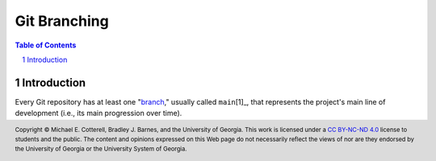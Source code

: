 .. sectnum::
.. |approval_notice| image:: https://img.shields.io/badge/Approval+Pending-Still+In+Development-red
.. .. |approval_notice| image:: https://img.shields.io/badge/Approved%20for-Fall%202021-blue

===============
 Git Branching
===============

|approval_notice|

.. contents:: **Table of Contents**
   :depth: 3

Introduction
============

Every Git repository has at least one "`branch <gitglossary_branch>`_," usually
called ``main``\ [1]_, that represents the project's main line of development
(i.e., its main progression over time).

.. _gitglossary_branch: https://git-scm.com/docs/gitglossary#Documentation/gitglossary.txt-aiddefbranchabranch

.. copyright and license information
.. |copy| unicode:: U+000A9 .. COPYRIGHT SIGN
.. |copyright| replace:: Copyright |copy| Michael E. Cotterell, Bradley J. Barnes, and the University of Georgia.
.. |license| replace:: CC BY-NC-ND 4.0
.. _license: http://creativecommons.org/licenses/by-nc-nd/4.0/
.. |license_image| image:: https://img.shields.io/badge/License-CC%20BY--NC--ND%204.0-lightgrey.svg
                   :target: http://creativecommons.org/licenses/by-nc-nd/4.0/
.. standard footer
.. footer:: |license_image|

   |copyright| This work is licensed under a |license|_ license to students
   and the public. The content and opinions expressed on this Web page do not necessarily
   reflect the views of nor are they endorsed by the University of Georgia or the University
   System of Georgia.
